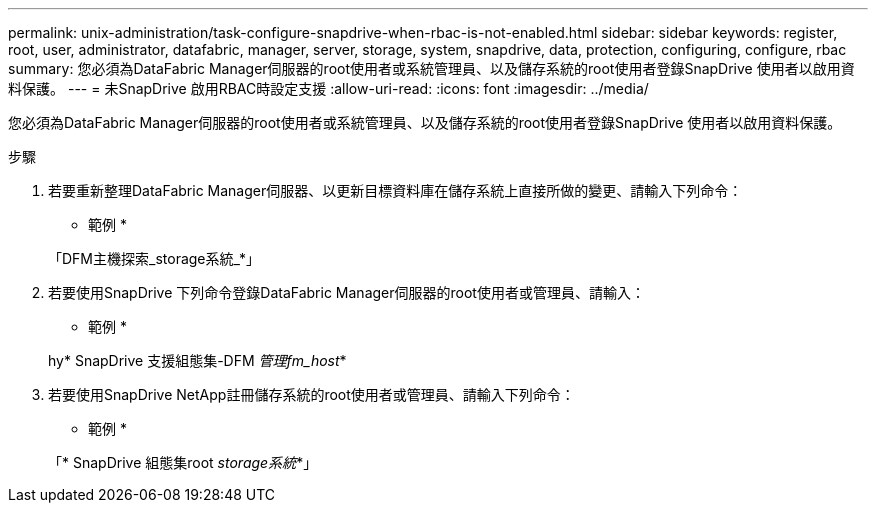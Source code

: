 ---
permalink: unix-administration/task-configure-snapdrive-when-rbac-is-not-enabled.html 
sidebar: sidebar 
keywords: register, root, user, administrator, datafabric, manager, server, storage, system, snapdrive, data, protection, configuring, configure, rbac 
summary: 您必須為DataFabric Manager伺服器的root使用者或系統管理員、以及儲存系統的root使用者登錄SnapDrive 使用者以啟用資料保護。 
---
= 未SnapDrive 啟用RBAC時設定支援
:allow-uri-read: 
:icons: font
:imagesdir: ../media/


[role="lead"]
您必須為DataFabric Manager伺服器的root使用者或系統管理員、以及儲存系統的root使用者登錄SnapDrive 使用者以啟用資料保護。

.步驟
. 若要重新整理DataFabric Manager伺服器、以更新目標資料庫在儲存系統上直接所做的變更、請輸入下列命令：
+
* 範例 *

+
「DFM主機探索_storage系統_*」

. 若要使用SnapDrive 下列命令登錄DataFabric Manager伺服器的root使用者或管理員、請輸入：
+
* 範例 *

+
hy* SnapDrive 支援組態集-DFM _管理fm_host_*

. 若要使用SnapDrive NetApp註冊儲存系統的root使用者或管理員、請輸入下列命令：
+
* 範例 *

+
「* SnapDrive 組態集root _storage系統_*」



